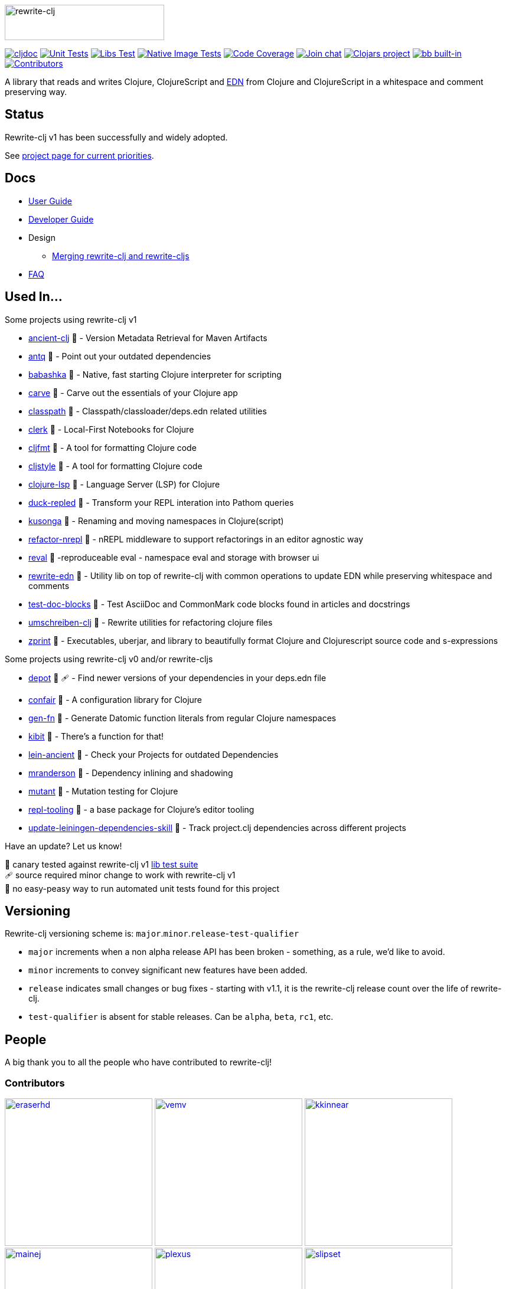 :notitle:
// num-contributors is updated automatically by doc-readme-update bb task
:num-contributors: 55
:figure-caption!:
:imagesdir: ./doc
:project-src-coords: clj-commons/rewrite-clj
:project-mvn-coords: rewrite-clj/rewrite-clj
:workflow-url: https://github.com/{project-src-coords}/actions/workflows
:canary-tested: 🐥
:canary-needed-patch: 🩹
:not-canary-tested: 📍

image:rewrite-clj-logo.png[rewrite-clj,270,60]

https://cljdoc.org/d/{project-mvn-coords}/CURRENT[image:https://cljdoc.org/badge/{project-mvn-coords}[cljdoc]]
{workflow-url}/unit-test.yml[image:{workflow-url}/unit-test.yml/badge.svg[Unit Tests]]
{workflow-url}/libs-test.yml[image:{workflow-url}/libs-test.yml/badge.svg[Libs Test]]
{workflow-url}/native-image-test.yml[image:{workflow-url}/native-image-test.yml/badge.svg[Native Image Tests]]
https://codecov.io/gh/{project-src-coords}[image:https://codecov.io/gh/{project-src-coords}/branch/main/graph/badge.svg[Code Coverage]]
https://clojurians.slack.com/messages/CHB5Q2XUJ[image:https://img.shields.io/badge/slack-join_chat-brightgreen.svg[Join chat]]
https://clojars.org/rewrite-clj[image:https://img.shields.io/clojars/v/rewrite-clj.svg[Clojars project]]
https://babashka.org[image:https://raw.githubusercontent.com/babashka/babashka/master/logo/built-in-badge.svg[bb built-in]]
link:#contributors[image:https://img.shields.io/badge/all_contributors-{num-contributors}-blueviolet.svg?style=flat[Contributors]]

A library that reads and writes Clojure, ClojureScript and https://github.com/edn-format/edn[EDN] from Clojure and ClojureScript in a whitespace and comment preserving way.

== Status

Rewrite-clj v1 has been successfully and widely adopted.

See https://github.com/clj-commons/rewrite-clj/projects/1[project page for current priorities].

== Docs

* link:doc/01-user-guide.adoc[User Guide]
* link:doc/02-developer-guide.adoc[Developer Guide]
* Design
** link:doc/design/01-merging-rewrite-clj-and-rewrite-cljs.adoc[Merging rewrite-clj and rewrite-cljs]
* link:doc/03-faq.adoc[FAQ]

[[used-in]]
== Used In...

Some projects using rewrite-clj v1

* https://github.com/xsc/ancient-clj[ancient-clj] {canary-tested} - Version Metadata Retrieval for Maven Artifacts
* https://github.com/liquidz/antq[antq] {canary-tested} - Point out your outdated dependencies
// we already do sci testing and borkdude runs his own copies of rewrite-clj tests against bb:
* https://github.com/babashka/babashka[babashka] {not-canary-tested} - Native, fast starting Clojure interpreter for scripting
* https://github.com/borkdude/carve[carve] {canary-tested} - Carve out the essentials of your Clojure app
// no unit tests:
* https://github.com/lambdaisland/classpath[classpath] {not-canary-tested} - Classpath/classloader/deps.edn related utilities
* https://github.com/nextjournal/clerk[clerk] {canary-tested} - Local-First Notebooks for Clojure
* https://github.com/weavejester/cljfmt[cljfmt] {canary-tested} - A tool for formatting Clojure code
* https://github.com/greglook/cljstyle[cljstyle] {canary-tested} - A tool for formatting Clojure code
* https://github.com/clojure-lsp/clojure-lsp[clojure-lsp] {canary-tested} - Language Server (LSP) for Clojure
// repo is not version tagged:
* https://github.com/mauricioszabo/duck-repled[duck-repled] {not-canary-tested} - Transform your REPL interation into Pathom queries
* https://github.com/FiV0/kusonga[kusonga] {canary-tested} - Renaming and moving namespaces in Clojure(script)
* https://github.com/clojure-emacs/refactor-nrepl[refactor-nrepl] {canary-tested} - nREPL middleware to support refactorings in an editor agnostic way
* https://github.com/pink-gorilla/reval[reval] {canary-tested} -reproduceable eval - namespace eval and storage with browser ui
* https://github.com/borkdude/rewrite-edn[rewrite-edn] {canary-tested} - Utility lib on top of rewrite-clj with common operations to update EDN while preserving whitespace and comments
* https://github.com/lread/test-doc-blocks[test-doc-blocks] {canary-tested} - Test AsciiDoc and CommonMark code blocks found in articles and docstrings
* https://github.com/nubank/umschreiben-clj[umschreiben-clj] {canary-tested} - Rewrite utilities for refactoring clojure files
* https://github.com/kkinnear/zprint[zprint] {canary-tested} - Executables, uberjar, and library to beautifully format Clojure and Clojurescript source code and s-expressions

Some projects using rewrite-clj v0 and/or rewrite-cljs

* https://github.com/Olical/depot[depot] {canary-tested} {canary-needed-patch} - Find newer versions of your dependencies in your deps.edn file
// unit tests (unpatched after clone), at time of this writing, are failing for confair
* https://github.com/magnars/confair[confair] {not-canary-tested} - A configuration library for Clojure
// tests rely on datomic-pro
* https://github.com/ivarref/gen-fn[gen-fn] {not-canary-tested} - Generate Datomic function literals from regular Clojure namespaces
* https://github.com/jonase/kibit[kibit] {canary-tested} - There's a function for that!
* https://github.com/xsc/lein-ancient[lein-ancient] {canary-tested} - Check your Projects for outdated Dependencies
* https://github.com/benedekfazekas/mranderson[mranderson] {canary-tested} - Dependency inlining and shadowing
* https://github.com/jstepien/mutant[mutant] {canary-tested} - Mutation testing for Clojure
// could not easily figure out how to run tests:
* https://github.com/mauricioszabo/repl-tooling[repl-tooling] {not-canary-tested} - a base package for Clojure's editor tooling
// tests frequently broken, skipping for now:
* https://github.com/atomist-skills/update-leiningen-dependencies-skill[update-leiningen-dependencies-skill] {not-canary-tested} - Track project.clj dependencies across different projects

Have an update? Let us know!

{canary-tested} [.small]#canary tested against rewrite-clj v1 link:doc/02-developer-guide.adoc#libs-test[lib test suite]# +
{canary-needed-patch} [.small]#source required minor change to work with rewrite-clj v1# +
{not-canary-tested} [.small]#no easy-peasy way to run automated unit tests found for this project#

== Versioning

Rewrite-clj versioning scheme is: `major`.`minor`.`release`-`test-qualifier`

* `major` increments when a non alpha release API has been broken - something, as a rule, we'd like to avoid.
* `minor` increments to convey significant new features have been added.
* `release` indicates small changes or bug fixes - starting with v1.1, it is the rewrite-clj release count over the life of rewrite-clj.
* `test-qualifier` is absent for stable releases.
Can be `alpha`, `beta`, `rc1`, etc.

[[contributors]]
== People

A big thank you to all the people who have contributed to rewrite-clj!

=== Contributors
// Contributors updated by script, do not edit
// AUTO-GENERATED:CONTRIBUTORS-START
:imagesdir: ./doc/generated/contributors
[.float-group]
--
image:eraserhd.png[eraserhd,role="left",width=250,link="https://github.com/eraserhd"]
image:vemv.png[vemv,role="left",width=250,link="https://github.com/vemv"]
image:kkinnear.png[kkinnear,role="left",width=250,link="https://github.com/kkinnear"]
image:mainej.png[mainej,role="left",width=250,link="https://github.com/mainej"]
image:plexus.png[plexus,role="left",width=250,link="https://github.com/plexus"]
image:slipset.png[slipset,role="left",width=250,link="https://github.com/slipset"]
image:sogaiu.png[sogaiu,role="left",width=250,link="https://github.com/sogaiu"]
image:bbatsov.png[bbatsov,role="left",width=250,link="https://github.com/bbatsov"]
image:danielcompton.png[danielcompton,role="left",width=250,link="https://github.com/danielcompton"]
image:ericdallo.png[ericdallo,role="left",width=250,link="https://github.com/ericdallo"]
image:FiV0.png[FiV0,role="left",width=250,link="https://github.com/FiV0"]
image:jespera.png[jespera,role="left",width=250,link="https://github.com/jespera"]
image:NoahTheDuke.png[NoahTheDuke,role="left",width=250,link="https://github.com/NoahTheDuke"]
image:PEZ.png[PEZ,role="left",width=250,link="https://github.com/PEZ"]
image:snoe.png[snoe,role="left",width=250,link="https://github.com/snoe"]
image:AndreaCrotti.png[AndreaCrotti,role="left",width=250,link="https://github.com/AndreaCrotti"]
image:anmonteiro.png[anmonteiro,role="left",width=250,link="https://github.com/anmonteiro"]
image:arrdem.png[arrdem,role="left",width=250,link="https://github.com/arrdem"]
image:awb99.png[awb99,role="left",width=250,link="https://github.com/awb99"]
image:brian-dawn.png[brian-dawn,role="left",width=250,link="https://github.com/brian-dawn"]
image:doby162.png[doby162,role="left",width=250,link="https://github.com/doby162"]
image:drorbemet.png[drorbemet,role="left",width=250,link="https://github.com/drorbemet"]
image:expez.png[expez,role="left",width=250,link="https://github.com/expez"]
image:fazzone.png[fazzone,role="left",width=250,link="https://github.com/fazzone"]
image:ferdinand-beyer.png[ferdinand-beyer,role="left",width=250,link="https://github.com/ferdinand-beyer"]
image:green-coder.png[green-coder,role="left",width=250,link="https://github.com/green-coder"]
image:guoyongxin.png[guoyongxin,role="left",width=250,link="https://github.com/guoyongxin"]
image:ikappaki.png[ikappaki,role="left",width=250,link="https://github.com/ikappaki"]
image:immoh.png[immoh,role="left",width=250,link="https://github.com/immoh"]
image:ivarref.png[ivarref,role="left",width=250,link="https://github.com/ivarref"]
image:luxbock.png[luxbock,role="left",width=250,link="https://github.com/luxbock"]
image:martinklepsch.png[martinklepsch,role="left",width=250,link="https://github.com/martinklepsch"]
image:matanster.png[matanster,role="left",width=250,link="https://github.com/matanster"]
image:mhuebert.png[mhuebert,role="left",width=250,link="https://github.com/mhuebert"]
image:mikekap.png[mikekap,role="left",width=250,link="https://github.com/mikekap"]
image:mjayprateek.png[mjayprateek,role="left",width=250,link="https://github.com/mjayprateek"]
image:msgodf.png[msgodf,role="left",width=250,link="https://github.com/msgodf"]
image:mynomoto.png[mynomoto,role="left",width=250,link="https://github.com/mynomoto"]
image:optevo.png[optevo,role="left",width=250,link="https://github.com/optevo"]
image:rfhayashi.png[rfhayashi,role="left",width=250,link="https://github.com/rfhayashi"]
image:rgkirch.png[rgkirch,role="left",width=250,link="https://github.com/rgkirch"]
image:RickMoynihan.png[RickMoynihan,role="left",width=250,link="https://github.com/RickMoynihan"]
image:SevereOverfl0w.png[SevereOverfl0w,role="left",width=250,link="https://github.com/SevereOverfl0w"]
image:shaunlebron.png[shaunlebron,role="left",width=250,link="https://github.com/shaunlebron"]
image:shaunxcode.png[shaunxcode,role="left",width=250,link="https://github.com/shaunxcode"]
image:shmish111.png[shmish111,role="left",width=250,link="https://github.com/shmish111"]
image:stathissideris.png[stathissideris,role="left",width=250,link="https://github.com/stathissideris"]
image:swannodette.png[swannodette,role="left",width=250,link="https://github.com/swannodette"]
image:theronic.png[theronic,role="left",width=250,link="https://github.com/theronic"]
image:weavejester.png[weavejester,role="left",width=250,link="https://github.com/weavejester"]
image:zcaudate.png[zcaudate,role="left",width=250,link="https://github.com/zcaudate"]
--
// AUTO-GENERATED:CONTRIBUTORS-END

=== Founders
// Founders updated by script, do not edit
// AUTO-GENERATED:FOUNDERS-START
:imagesdir: ./doc/generated/contributors
[.float-group]
--
image:rundis.png[rundis,role="left",width=250,link="https://github.com/rundis"]
image:xsc.png[xsc,role="left",width=250,link="https://github.com/xsc"]
--
// AUTO-GENERATED:FOUNDERS-END

=== Current maintainers
// Maintainers updated by script, do not edit
// AUTO-GENERATED:MAINTAINERS-START
:imagesdir: ./doc/generated/contributors
[.float-group]
--
image:borkdude.png[borkdude,role="left",width=250,link="https://github.com/borkdude"]
image:lread.png[lread,role="left",width=250,link="https://github.com/lread"]
--
// AUTO-GENERATED:MAINTAINERS-END

== link:CHANGELOG.adoc[Changes]

== Licences
We honor the original MIT license from link:LICENSE[rewrite-clj v0].

Code has been merged/adapted from:

* https://github.com/clj-commons/rewrite-cljs/blob/master/LICENSE[rewrite-cljs which has an MIT license]
* https://github.com/clojure/clojure/blob/master/src/clj/clojure/zip.clj[clojure zip] which is covered by https://clojure.org/community/license[Eclipse Public License 1.0]
